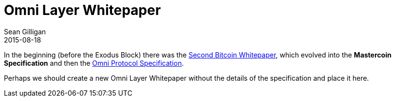 = Omni Layer Whitepaper
Sean Gilligan
2015-08-18
:jbake-type: page
:jbake-status: published
:jbake-tags: omni, mastercoin, whitepaper, spec
:idprefix:

In the beginning (before the Exodus Block) there was the https://sites.google.com/site/2ndbtcwpaper/2ndBitcoinWhitepaper.pdf[Second Bitcoin Whitepaper], which evolved into the *Mastercoin Specification* and then the link:omni-protocol-specification.html[Omni Protocol Specification].

Perhaps we should create a new Omni Layer Whitepaper without the details of the specification and place it here.
